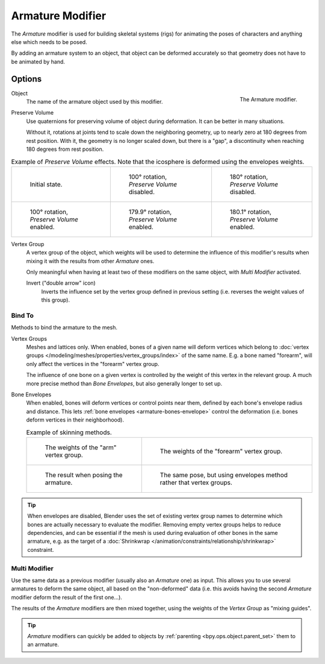 .. _bpy.types.ArmatureModifier:

*****************
Armature Modifier
*****************

The *Armature* modifier is used for building skeletal systems (rigs) for animating
the poses of characters and anything else which needs to be posed.

By adding an armature system to an object,
that object can be deformed accurately so that geometry does not have to be animated by hand.

.. seealso::

   For more details on armatures usage, see the :doc:`armature section </animation/armatures/index>`.


Options
=======

.. figure:: /images/modeling_modifiers_deform_armature_panel.png
   :align: right

   The Armature modifier.

Object
   The name of the armature object used by this modifier.
Preserve Volume
   Use quaternions for preserving volume of object during deformation. It can be better in many situations.

   Without it, rotations at joints tend to scale down the neighboring geometry,
   up to nearly zero at 180 degrees from rest position.
   With it, the geometry is no longer scaled down, but there is a "gap",
   a discontinuity when reaching 180 degrees from rest position.

.. list-table:: Example of *Preserve Volume* effects.
   Note that the icosphere is deformed using the envelopes weights.

   * - .. figure:: /images/modeling_modifiers_deform_armature_preserve-volume-1.png
          :width: 200px

          Initial state.

     - .. figure:: /images/modeling_modifiers_deform_armature_preserve-volume-2.png
          :width: 200px

          100° rotation, *Preserve Volume* disabled.

     - .. figure:: /images/modeling_modifiers_deform_armature_preserve-volume-3.png
          :width: 200px

          180° rotation, *Preserve Volume* disabled.

   * - .. figure:: /images/modeling_modifiers_deform_armature_preserve-volume-4.png
          :width: 200px

          100° rotation, *Preserve Volume* enabled.

     - .. figure:: /images/modeling_modifiers_deform_armature_preserve-volume-5.png
          :width: 200px

          179.9° rotation, *Preserve Volume* enabled.

     - .. figure:: /images/modeling_modifiers_deform_armature_preserve-volume-6.png
          :width: 200px

          180.1° rotation, *Preserve Volume* enabled.

Vertex Group
   A vertex group of the object, which weights will be used to determine the influence of this
   modifier's results when mixing it with the results from other *Armature* ones.

   Only meaningful when having at least two of these modifiers on the same object,
   with *Multi Modifier* activated.

   Invert ("double arrow" icon)
      Inverts the influence set by the vertex group defined in previous setting
      (i.e. reverses the weight values of this group).


Bind To
-------

Methods to bind the armature to the mesh.

Vertex Groups
   Meshes and lattices only. When enabled, bones of a given name will deform vertices which belong to
   :doc:`vertex groups </modeling/meshes/properties/vertex_groups/index>` of the same name.
   E.g. a bone named "forearm", will only affect the vertices in the "forearm" vertex group.

   The influence of one bone on a given vertex is controlled by the weight of this vertex in the relevant group.
   A much more precise method than *Bone Envelopes*, but also generally longer to set up.

Bone Envelopes
   When enabled, bones will deform vertices or control points near them,
   defined by each bone's envelope radius and distance.
   This lets :ref:`bone envelopes <armature-bones-envelope>` control the deformation
   (i.e. bones deform vertices in their neighborhood).

   .. list-table:: Example of skinning methods.

      * - .. figure:: /images/modeling_modifiers_deform_armature_vertex-groups-skinning-1.png
            :width: 320px

            The weights of the "arm" vertex group.

        - .. figure:: /images/modeling_modifiers_deform_armature_vertex-groups-skinning-2.png
            :width: 320px

            The weights of the "forearm" vertex group.

      * - .. figure:: /images/modeling_modifiers_deform_armature_vertex-groups-skinning-3.png
            :width: 320px

            The result when posing the armature.

        - .. figure:: /images/modeling_modifiers_deform_armature_vertex-groups-skinning-4.png
            :width: 320px

            The same pose, but using envelopes method rather that vertex groups.

.. tip::

   When envelopes are disabled, Blender uses the set of existing vertex group names to
   determine which bones are actually necessary to evaluate the modifier.
   Removing empty vertex groups helps to reduce dependencies, and can be essential
   if the mesh is used during evaluation of other bones in the same armature,
   e.g. as the target of a :doc:`Shrinkwrap </animation/constraints/relationship/shrinkwrap>` constraint.


Multi Modifier
--------------

Use the same data as a previous modifier (usually also an *Armature* one) as input.
This allows you to use several armatures to deform the same object, all based on the "non-deformed" data
(i.e. this avoids having the second *Armature* modifier deform the result of the first one...).

The results of the *Armature* modifiers are then mixed together, using the weights of
the *Vertex Group* as "mixing guides".

.. tip::

   *Armature* modifiers can quickly be added to objects by :ref:`parenting <bpy.ops.object.parent_set>`
   them to an armature.
